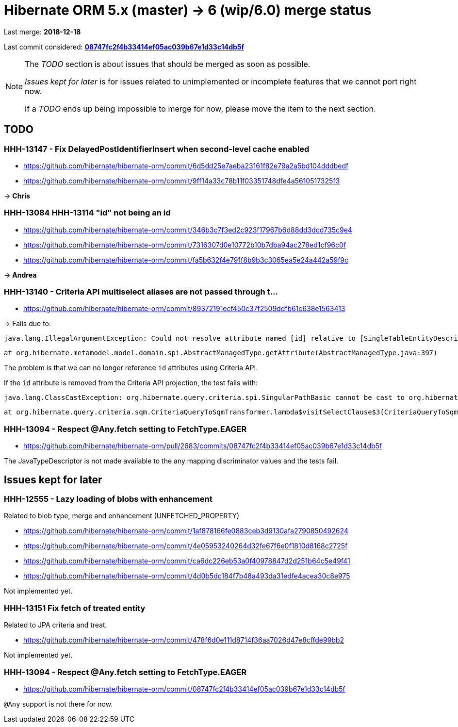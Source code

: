 = Hibernate ORM 5.x (master) -> 6 (wip/6.0) merge status

Last merge: *2018-12-18*

Last commit considered: https://github.com/hibernate/hibernate-orm/commit/08747fc2f4b33414ef05ac039b67e1d33c14db5f[*08747fc2f4b33414ef05ac039b67e1d33c14db5f*]

[NOTE]
====
The _TODO_ section is about issues that should be merged as soon as possible.

_Issues kept for later_ is for issues related to unimplemented or incomplete features that we cannot port right now.

If a _TODO_ ends up being impossible to merge for now, please move the item to the next section.
====

== TODO

=== HHH-13147 - Fix DelayedPostIdentifierInsert when second-level cache enabled

* https://github.com/hibernate/hibernate-orm/commit/6d5dd25e7aeba23161f82e79a2a5bd104dddbedf
* https://github.com/hibernate/hibernate-orm/commit/9ff14a33c78b11f03351748dfe4a5610517325f3

-> *Chris*

=== HHH-13084 HHH-13114 "id" not being an id

* https://github.com/hibernate/hibernate-orm/commit/346b3c7f3ed2c923f17967b6d88dd3dcd735c9e4
* https://github.com/hibernate/hibernate-orm/commit/7316307d0e10772b10b7dba94ac278ed1cf96c0f
* https://github.com/hibernate/hibernate-orm/commit/fa5b632f4e791f8b9b3c3065ea5e24a442a59f9c

-> *Andrea*

=== HHH-13140 - Criteria API multiselect aliases are not passed through t…

* https://github.com/hibernate/hibernate-orm/commit/89372191ecf450c37f2509ddfb61c638e1563413

-> Fails due to:

    java.lang.IllegalArgumentException: Could not resolve attribute named [id] relative to [SingleTableEntityDescriptor<org.hibernate.jpa.test.criteria.alias.CriteriaMultiselectAliasTest$Book>]

    	at org.hibernate.metamodel.model.domain.spi.AbstractManagedType.getAttribute(AbstractManagedType.java:397)

The problem is that we can no longer reference `id` attributes using Criteria API.

If the `id` attribute is removed from the Criteria API projection,
the test fails with:

    java.lang.ClassCastException: org.hibernate.query.criteria.spi.SingularPathBasic cannot be cast to org.hibernate.query.sqm.tree.select.SqmSelectableNode

    	at org.hibernate.query.criteria.sqm.CriteriaQueryToSqmTransformer.lambda$visitSelectClause$3(CriteriaQueryToSqmTransformer.java:215)

=== HHH-13094 - Respect @Any.fetch setting to FetchType.EAGER

* https://github.com/hibernate/hibernate-orm/pull/2683/commits/08747fc2f4b33414ef05ac039b67e1d33c14db5f

The JavaTypeDescriptor is not made available to the any mapping discriminator values and the tests fail.

== Issues kept for later

=== HHH-12555 - Lazy loading of blobs with enhancement

Related to blob type, merge and enhancement (UNFETCHED_PROPERTY)

* https://github.com/hibernate/hibernate-orm/commit/1af878166fe0883ceb3d9130afa2790850492624
* https://github.com/hibernate/hibernate-orm/commit/4e05953240264d32fe67f6e0f1810d8168c2725f
* https://github.com/hibernate/hibernate-orm/commit/ca6dc226eb53a0f40978847d2d251b64c5e49f41
* https://github.com/hibernate/hibernate-orm/commit/4d0b5dc184f7b48a493da31edfe4acea30c8e975

Not implemented yet.

=== HHH-13151 Fix fetch of treated entity

Related to JPA criteria and treat.

* https://github.com/hibernate/hibernate-orm/commit/478f6d0e111d8714f36aa7026d47e8cffde99bb2

Not implemented yet.

=== HHH-13094 - Respect @Any.fetch setting to FetchType.EAGER

* https://github.com/hibernate/hibernate-orm/commit/08747fc2f4b33414ef05ac039b67e1d33c14db5f

`@Any` support is not there for now.

